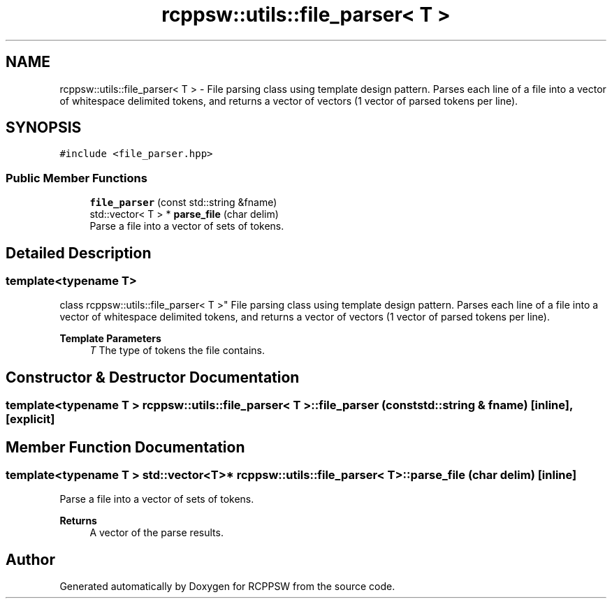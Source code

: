 .TH "rcppsw::utils::file_parser< T >" 3 "Sat Feb 5 2022" "RCPPSW" \" -*- nroff -*-
.ad l
.nh
.SH NAME
rcppsw::utils::file_parser< T > \- File parsing class using template design pattern\&. Parses each line of a file into a vector of whitespace delimited tokens, and returns a vector of vectors (1 vector of parsed tokens per line)\&.  

.SH SYNOPSIS
.br
.PP
.PP
\fC#include <file_parser\&.hpp>\fP
.SS "Public Member Functions"

.in +1c
.ti -1c
.RI "\fBfile_parser\fP (const std::string &fname)"
.br
.ti -1c
.RI "std::vector< T > * \fBparse_file\fP (char delim)"
.br
.RI "Parse a file into a vector of sets of tokens\&. "
.in -1c
.SH "Detailed Description"
.PP 

.SS "template<typename T>
.br
class rcppsw::utils::file_parser< T >"
File parsing class using template design pattern\&. Parses each line of a file into a vector of whitespace delimited tokens, and returns a vector of vectors (1 vector of parsed tokens per line)\&. 


.PP
\fBTemplate Parameters\fP
.RS 4
\fIT\fP The type of tokens the file contains\&. 
.RE
.PP

.SH "Constructor & Destructor Documentation"
.PP 
.SS "template<typename T > \fBrcppsw::utils::file_parser\fP< T >::\fBfile_parser\fP (const std::string & fname)\fC [inline]\fP, \fC [explicit]\fP"

.SH "Member Function Documentation"
.PP 
.SS "template<typename T > std::vector<T>* \fBrcppsw::utils::file_parser\fP< T >::parse_file (char delim)\fC [inline]\fP"

.PP
Parse a file into a vector of sets of tokens\&. 
.PP
\fBReturns\fP
.RS 4
A vector of the parse results\&. 
.RE
.PP


.SH "Author"
.PP 
Generated automatically by Doxygen for RCPPSW from the source code\&.
